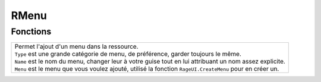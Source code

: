 RMenu
=====

Fonctions
---------

+----------------------------------------------------------------------------------------------------------------------+
|.. function::   RMenu.Add(Type, Name, Menu)                                                                           |
|.. line-block::                                                                                                       |
|    Permet l'ajout d'un menu dans la ressource.                                                                       |
|    ``Type`` est une grande catégorie de menu, de préférence, garder toujours le même.                                |
|    ``Name`` est le nom du menu, changer leur à votre guise tout en lui attribuant un nom assez explicite.            |
|    ``Menu`` est le menu que vous voulez ajouté, utilisé la fonction ``RageUI.CreateMenu`` pour en créer un.          |
+----------------------------------------------------------------------------------------------------------------------+
